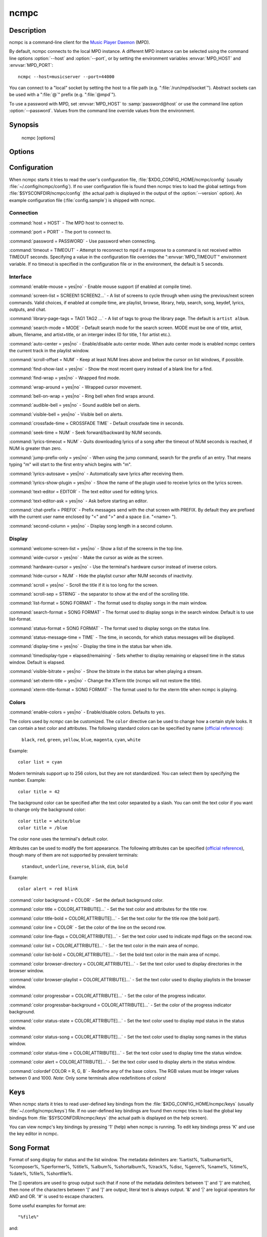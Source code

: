 ncmpc
=====


Description
-----------

ncmpc is a command-line client for the `Music Player Daemon
<http://www.musicpd.org/>`__ (MPD).

By default, ncmpc connects to the local MPD instance.  A different MPD
instance can be selected using the command line options
:option:`--host` and :option:`--port`, or by setting the environment
variables :envvar:`MPD_HOST` and :envvar:`MPD_PORT`::

 ncmpc --host=musicserver --port=44000

You can connect to a "local" socket by setting the host to a file path
(e.g. ":file:`/run/mpd/socket`").  Abstract sockets can be used with a ":file:`@`"
prefix (e.g. ":file:`@mpd`").

To use a password with MPD, set :envvar:`MPD_HOST` to
:samp:`password@host` or use the command line option
:option:`--password`.  Values from the command line override values
from the environment.


Synopsis
--------

 ncmpc [options]


Options
-------

.. option:: -?, --help

 Display help.

.. option:: -V, --version

 Display version information and build-time configuration.

.. option:: -c, --colors

 Enable colors.

.. option:: -C, --no-colors

 Disable colors.

.. option:: -m, --mouse

 Enable mouse.

.. option:: --host=HOST

 The MPD host to connect to.

.. option:: --port=PORT, -p PORT

 The port to connect to.

.. option:: -P, --password=PASSWORD

 Use password when connecting.

.. option:: -f, --config=FILE

 Read configuration from file.

.. option:: -k, --key-file=FILE

 Read key bindings from file.


Configuration
-------------

When ncmpc starts it tries to read the user's configuration file,
:file:`$XDG_CONFIG_HOME/ncmpc/config` (usually
:file:`~/.config/ncmpc/config`).  If no user configuration file is
found then ncmpc tries to load the global settings from
:file:`$SYSCONFDIR/ncmpc/config` (the actual path is displayed in the
output of the :option:`--version` option).  An example configuration
file (:file:`config.sample`) is shipped with ncmpc.


Connection
^^^^^^^^^^

:command:`host = HOST` - The MPD host to connect to.

:command:`port = PORT` - The port to connect to.

:command:`password = PASSWORD` - Use password when connecting.

:command:`timeout = TIMEOUT` - Attempt to reconnect to mpd if a
response to a command is not received within TIMEOUT
seconds. Specifying a value in the configuration file overrides the
":envvar:`MPD_TIMEOUT`" environment variable.  If no timeout is
specified in the configuration file or in the environment, the default
is 5 seconds.


Interface
^^^^^^^^^

:command:`enable-mouse = yes|no` - Enable mouse support (if enabled at compile time).

:command:`screen-list = SCREEN1 SCREEN2...` - A list of screens to
cycle through when using the previous/next screen commands.  Valid
choices, if enabled at compile time, are playlist, browse, library,
help, search, song, keydef, lyrics, outputs, and chat.

:command:`library-page-tags = TAG1 TAG2 ...` - A list of tags to group
the library page.  The default is ``artist album``.

:command:`search-mode = MODE` - Default search mode for the search
screen. MODE must be one of title, artist, album, filename, and
artist+title, or an interger index (0 for title, 1 for artist etc.).

:command:`auto-center = yes|no` - Enable/disable auto center
mode. When auto center mode is enabled ncmpc centers the current track
in the playlist window.

:command:`scroll-offset = NUM` - Keep at least NUM lines above and
below the cursor on list windows, if possible.

:command:`find-show-last = yes|no` - Show the most recent query instead of a blank line for a find.

:command:`find-wrap = yes|no` - Wrapped find mode.

:command:`wrap-around = yes|no` - Wrapped cursor movement.

:command:`bell-on-wrap = yes|no` - Ring bell when find wraps around.

:command:`audible-bell = yes|no` - Sound audible bell on alerts.

:command:`visible-bell = yes|no` - Visible bell on alerts.

:command:`crossfade-time = CROSSFADE TIME` - Default crossfade time in
seconds.

:command:`seek-time = NUM` - Seek forward/backward by NUM seconds.

:command:`lyrics-timeout = NUM` - Quits downloading lyrics of a song
after the timeout of NUM seconds is reached, if NUM is greater than
zero.

:command:`jump-prefix-only = yes|no` - When using the jump command,
search for the prefix of an entry.  That means typing "m" will start
to the first entry which begins with "m".

:command:`lyrics-autosave = yes|no` - Automatically save lyrics after
receiving them.

:command:`lyrics-show-plugin = yes|no` - Show the name of the plugin
used to receive lyrics on the lyrics screen.

:command:`text-editor = EDITOR` - The text editor used for editing
lyrics.

:command:`text-editor-ask = yes|no` - Ask before starting an editor.

:command:`chat-prefix = PREFIX` - Prefix messages send with the chat
screen with PREFIX.  By default they are prefixed with the current
user name enclosed by "<" and ">" and a space (i.e. "<name> ").

:command:`second-column = yes|no` - Display song length in a second
column.


Display
^^^^^^^

:command:`welcome-screen-list = yes|no` - Show a list of the screens
in the top line.

:command:`wide-cursor = yes|no` - Make the cursor as wide as the
screen.

:command:`hardware-cursor = yes|no` - Use the terminal's hardware
cursor instead of inverse colors.

:command:`hide-cursor = NUM` - Hide the playlist cursor after NUM
seconds of inactivity.

:command:`scroll = yes|no` - Scroll the title if it is too long for
the screen.

:command:`scroll-sep = STRING` - the separator to show at the end of
the scrolling title.

:command:`list-format = SONG FORMAT` - The format used to display
songs in the main window.

:command:`search-format = SONG FORMAT` - The format used to display
songs in the search window. Default is to use list-format.

:command:`status-format = SONG FORMAT` - The format used to display
songs on the status line.

:command:`status-message-time = TIME` - The time, in seconds, for
which status messages will be displayed.

:command:`display-time = yes|no` - Display the time in the status bar
when idle.

:command:`timedisplay-type = elapsed/remaining` - Sets whether to
display remaining or elapsed time in the status window.  Default is
elapsed.

:command:`visible-bitrate = yes|no` - Show the bitrate in the status
bar when playing a stream.

:command:`set-xterm-title = yes|no` - Change the XTerm title (ncmpc
will not restore the title).

:command:`xterm-title-format = SONG FORMAT` - The format used to for
the xterm title when ncmpc is playing.


Colors
^^^^^^

:command:`enable-colors = yes|no` - Enable/disable colors.  Defaults
to ``yes``.

The colors used by `ncmpc` can be customized.  The ``color`` directive
can be used to change how a certain style looks.  It can contain a
text color and attributes.  The following standard colors can be
specified by name (`official reference
<https://invisible-island.net/ncurses/man/curs_color.3x.html>`__):

 ``black``, ``red``, ``green``, ``yellow``, ``blue``, ``magenta``,
 ``cyan``, ``white``

Example::

  color list = cyan

Modern terminals support up to 256 colors, but they are not
standardized.  You can select them by specifying the number.
Example::

  color title = 42

The background color can be specified after the text color separated
by a slash.  You can omit the text color if you want to change only
the background color::

  color title = white/blue
  color title = /blue

The color ``none`` uses the terminal's default color.

Attributes can be used to modify the font appearance.  The following
attributes can be specified (`official reference
<https://invisible-island.net/ncurses/man/curs_attr.3x.html>`__),
though many of them are not supported by prevalent terminals:

 ``standout``, ``underline``, ``reverse``, ``blink``, ``dim``,
 ``bold``

Example::

  color alert = red blink

:command:`color background = COLOR` - Set the default background
color.

:command:`color title = COLOR[,ATTRIBUTE]...` - Set the text color and
attributes for the title row.

:command:`color title-bold = COLOR[,ATTRIBUTE]...` - Set the text
color for the title row (the bold part).

:command:`color line = COLOR` - Set the color of the line on the
second row.

:command:`color line-flags = COLOR[,ATTRIBUTE]...` - Set the text
color used to indicate mpd flags on the second row.

:command:`color list = COLOR[,ATTRIBUTE]...` - Set the text color in
the main area of ncmpc.

:command:`color list-bold = COLOR[,ATTRIBUTE]...` - Set the bold text
color in the main area of ncmpc.

:command:`color browser-directory = COLOR[,ATTRIBUTE]...` - Set the
text color used to display directories in the browser window.

:command:`color browser-playlist = COLOR[,ATTRIBUTE]...` - Set the
text color used to display playlists in the browser window.

:command:`color progressbar = COLOR[,ATTRIBUTE]...` - Set the color of
the progress indicator.

:command:`color progressbar-background = COLOR[,ATTRIBUTE]...` - Set the color of
the progress indicator background.

:command:`color status-state = COLOR[,ATTRIBUTE]...` - Set the text
color used to display mpd status in the status window.

:command:`color status-song = COLOR[,ATTRIBUTE]...` - Set the text
color used to display song names in the status window.

:command:`color status-time = COLOR[,ATTRIBUTE]...` - Set the text
color used to display time the status window.

:command:`color alert = COLOR[,ATTRIBUTE]...` - Set the text color
used to display alerts in the status window.

:command:`colordef COLOR = R, G, B` - Redefine any of the base
colors. The RGB values must be integer values between 0 and 1000.
*Note*: Only some terminals allow redefinitions of colors!



Keys
----

When ncmpc starts it tries to read user-defined key bindings from the
:file:`$XDG_CONFIG_HOME/ncmpc/keys` (usually
:file:`~/.config/ncmpc/keys`) file.  If no user-defined key bindings
are found then ncmpc tries to load the global key bindings from
:file:`$SYSCONFDIR/ncmpc/keys` (the actual path is displayed on the
help screen).

You can view ncmpc's key bindings by pressing '1' (help) when ncmpc is
running.  To edit key bindings press 'K' and use the key editor in
ncmpc.


Song Format
-----------

Format of song display for status and the list window.  The metadata
delimiters are: %artist%, %albumartist%, %composer%, %performer%,
%title%, %album%, %shortalbum%, %track%, %disc, %genre%, %name%,
%time%, %date%, %file%, %shortfile%.

The [] operators are used to group output such that if none of the
metadata delimiters between '[' and ']' are matched, then none of the
characters between '[' and ']' are output; literal text is always
output. '&' and '|' are logical operators for AND and OR. '#' is used
to escape characters.

Some useful examples for format are::

 "%file%"

and::

 "[[%artist% - ]%title%]|%file%"

Another one is::

 "[%artist%|(artist n/a)] - [%title%|(title n/a)]"


Chat Protocol
-------------

If ncmpc has been compiled with "chat" support, it uses the
client-to-client protocol available in MPD 0.17 or higher to
communicate with other clients.  In order to receive messages it
subscribes to the channel with the name "chat", and displays any
message sent there as-is.  When the user enters a message, it is first
with the prefix specified by the :command:`chat-prefix` option (or the
default prefix), and then sent to the "chat" channel for others to
read.


Bugs
----

Report bugs on https://github.com/MusicPlayerDaemon/ncmpc/issues


Note
---

Since MPD uses UTF-8, ncmpc needs to convert characters to the charset
used by the local system.  If you get character conversion errors when
your running ncmpc you probably need to set up your locale.  This is
done by setting any of the :envvar:`LC_CTYPE`, :envvar:`LANG` or
:envvar:`LC_ALL` environment variables (:envvar:`LC_CTYPE` only
affects character handling).


See also
--------

:manpage:`mpd(1)`, :manpage:`mpc(1)`, :manpage:`locale(5)`,
:manpage:`locale(7)`
